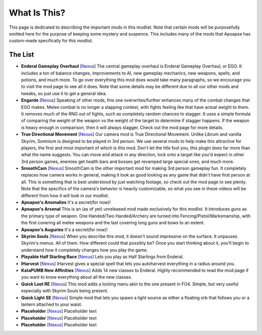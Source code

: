 What Is This?
=============
This page is dedicated to describing the important mods in this modlist. Note that certain mods will be purposefully omitted here for the purpose of keeping some mystery and suspence. This includes many of the mods that Apoapse has custom-made specifically for this modlist.

The List
^^^^^^^^^^^^^^^^

*
  **Enderal Gameplay Overhaul** [\ `Nexus <https://www.nexusmods.com/enderalspecialedition/mods/3>`_\ ] The central gameplay overhaul is Enderal Gameplay Overhaul, or EGO. It includes a ton of balance changes, improvements to AI, new gameplay mechanics, new weapons, spells, and potions, and much more. To go over everything this mod does would take many paragraphs, so we encourage you to visit the mod page to see all it does. Note that some details may be different due to all our other mods and tweaks, so just use it to get a general idea.
*  
  **Engarde** [\ `Nexus <https://www.nexusmods.com/enderalspecialedition/mods/32>`_\ ] Speaking of other mods, this one overwrites/further enhances many of the combat changes that EGO makes. Melee combat is no longer a slapping contest, with fights feeling like that have actual weight to them. It removes much of the RNG out of fights, such as completely random chances to stagger. It uses a simple formula of comparing the weight of the weapon vs the weight of the target to determine if stagger happens. If the weapon is heavy enough in comparison, then it will always stagger. Check out the mod page for more details.
*
  **True Directional Movement** [\ `Nexus <https://www.nexusmods.com/skyrimspecialedition/mods/51614>`_\ ] Our camera mod is True Directional Movement. Unlike Librum and vanilla Skyrim, Somnium is designed to be played in 3rd person. We use several mods to help make this attractive for players, the first and most important of which is this mod. Don't let the title fool you, this plugin does far more than what the name suggests. You can move and attack in any direction, lock onto a target like you'd expect in other 3rd person games, enemies get health bars and bosses get revamped large special ones, and much more.
*
  **SmoothCam** [\ `Nexus <https://www.nexusmods.com/skyrimspecialedition/mods/41252>`_\ ] SmoothCam is the other important mod for making 3rd person gameplay fun. It completely replaces how camera works in general, making it look as good looking as any game that didn't have first person at all. This is something that is best understood by just watching footage, so check out the mod page to see plenty. Note that the specifics of the camera's behavior is heavily customizable, so what you see in these videos will be different from how it will look in our modlist.
*
  **Apoapse's Anomalies** It's a secret(for now)!
*
  **Apoapse's Arsenal** This is an (as of yet) unreleased mod made exclusively for this modlist. It introduces guns as the primary type of weapon. One Handed/Two Handed/Archery are turned into Fencing/Pistol/Marksmanship, with the first covering all melee weapons and the last covering long guns and bows to an extent.
*
  **Apoapse's Auguries** It's a secret(for now)!
*
  **Skyrim Souls** [\ `Nexus <https://www.nexusmods.com/skyrimspecialedition/mods/27859>`_\ ] When you describe this mod, it doesn't sound impressive on the surface. It unpauses Skyrim's menus. All of them. How different could that possibly be? Once you start thinking about it, you'll begin to understand how it completely changes how you play the game. 
*
  **Playable Half Starling Race** [\ `Nexus <https://www.nexusmods.com/enderalspecialedition/mods/100>`_\ ] Lets you play as Half Starlings from Enderal. 
*
  **IHarvest** [\ `Nexus <https://www.nexusmods.com/skyrimspecialedition/mods/27789>`_\ ] IHarvest gives a special spell that lets you autoharvest everything in a radius around you.
*
  **KataPUMB New Affinities** [\ `Nexus <https://www.nexusmods.com/enderalspecialedition/mods/3>`_\ ] Adds 14 new classes to Enderal. Highly recommended to read the mod page if you want to know everything about all the new classes.
*
  **Quick Loot RE** [\ `Nexus <https://www.nexusmods.com/skyrimspecialedition/mods/21085>`_\ ] This mod adds a looting menu akin to the one present in FO4. Simple, but very useful especially with Skyrim Souls being present.
*
  **Quick Light SE** [\ `Nexus <https://www.nexusmods.com/skyrimspecialedition/mods/12633>`_\ ] Simple mod that lets you spawn a light source as either a floating orb that follows you or a lantern attached to your waist.
*
  **Placeholder** [\ `Nexus <https://www.nexusmods.com/enderalspecialedition/mods/3>`_\ ] Placeholder text
*
  **Placeholder** [\ `Nexus <https://www.nexusmods.com/enderalspecialedition/mods/3>`_\ ] Placeholder text
*
  **Placeholder** [\ `Nexus <https://www.nexusmods.com/enderalspecialedition/mods/3>`_\ ] Placeholder text
